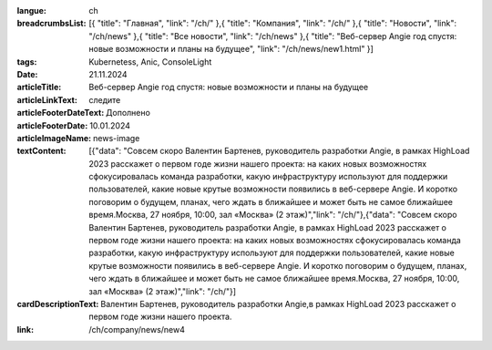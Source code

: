 :langue: ch

:breadcrumbsList: [{ "title": "Главная", "link": "/ch/" },{ "title": "Компания", "link": "/ch/" },{ "title": "Новости", "link": "/ch/news" },{ "title": "Все новости", "link": "/ch/news" },{ "title": "Веб-сервер Angie год спустя: новые возможности и планы на будущее", "link": "/ch/news/new1.html" }]

:tags: Kubernetess, Anic, ConsoleLight
:date: 21.11.2024
:articleTitle: Веб-сервер Angie год спустя: новые возможности и планы на будущее
:articleLinkText: следите
:articleFooterDateText: Дополнено
:articleFooterDate: 10.01.2024
:articleImageName: news-image

:textContent: [{"data": "Совсем скоро Валентин Бартенев, руководитель разработки Angie, в рамках HighLoad 2023 расскажет о первом годе жизни нашего проекта: на каких новых возможностях сфокусировалась команда разработки, какую инфраструктуру используют для поддержки пользователей, какие новые крутые возможности появились в веб-сервере Angie. И коротко поговорим о будущем, планах, чего ждать в ближайшее и может быть не самое ближайшее время.Москва, 27 ноября, 10:00, зал «Москва» (2 этаж)","link": "/ch/"},{"data": "Совсем скоро Валентин Бартенев, руководитель разработки Angie, в рамках HighLoad 2023 расскажет о первом годе жизни нашего проекта: на каких новых возможностях сфокусировалась команда разработки, какую инфраструктуру используют для поддержки пользователей, какие новые крутые возможности появились в веб-сервере Angie. И коротко поговорим о будущем, планах, чего ждать в ближайшее и может быть не самое ближайшее время.Москва, 27 ноября, 10:00, зал «Москва» (2 этаж)","link": "/ch/"}]
:cardDescriptionText: Валентин Бартенев, руководитель разработки Angie,в рамках HighLoad 2023 расскажет о первом годе жизни нашего проекта.

:link: /ch/company/news/new4


.. title:: Три недели обновлений
